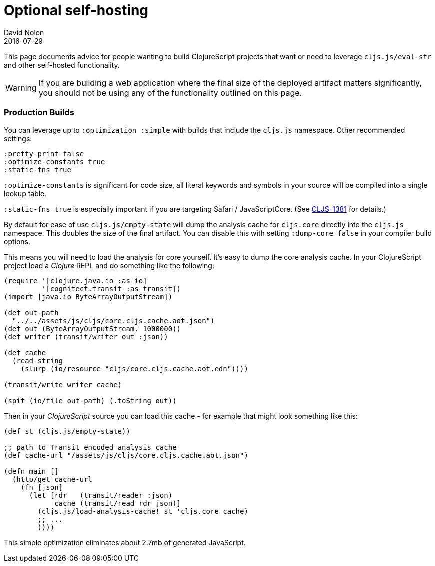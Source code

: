 = Optional self-hosting
David Nolen
2016-07-29
:type: guides
:toc: macro
:icons: font

ifdef::env-github,env-browser[:outfilesuffix: .adoc]

This page documents advice for people wanting to build ClojureScript
projects that want or need to leverage `cljs.js/eval-str` and other
self-hosted functionality.

[WARNING]
====
If you are building a web application where the final size
of the deployed artifact matters significantly, you should not be using
any of the functionality outlined on this page.
====

[[production-builds]]
=== Production Builds

You can leverage up to `:optimization :simple` with builds that include
the `cljs.js` namespace. Other recommended settings:

[source,clojure]
----
:pretty-print false
:optimize-constants true
:static-fns true
----

`:optimize-constants` is significant for code size, all literal keywords
and symbols in your source will be compiled into a single lookup table.

`:static-fns true` is especially important if you are targeting Safari /
JavaScriptCore. (See
https://clojure.atlassian.net/browse/CLJS-1381[CLJS-1381] for details.)

By default for ease of use `cljs.js/empty-state` will dump the analysis
cache for `cljs.core` directly into the `cljs.js` namespace. This
doubles the size of the final artifact. You can disable this with
setting `:dump-core false` in your compiler build options.

This means you will need to load the analysis for core yourself. It's
easy to dump the core analysis cache. In your ClojureScript project load
a _Clojure_ REPL and do something like the following:

[source,clojure]
----
(require '[clojure.java.io :as io]
         '[cognitect.transit :as transit])
(import [java.io ByteArrayOutputStream])

(def out-path
  "../../assets/js/cljs/core.cljs.cache.aot.json")
(def out (ByteArrayOutputStream. 1000000))
(def writer (transit/writer out :json))

(def cache
  (read-string
    (slurp (io/resource "cljs/core.cljs.cache.aot.edn"))))

(transit/write writer cache)

(spit (io/file out-path) (.toString out))
----

Then in your _ClojureScript_ source you can load this cache - for
example that might look something like this:

[source,clojure]
----
(def st (cljs.js/empty-state))

;; path to Transit encoded analysis cache
(def cache-url "/assets/js/cljs/core.cljs.cache.aot.json")

(defn main []
  (http/get cache-url
    (fn [json]
      (let [rdr   (transit/reader :json)
            cache (transit/read rdr json)]
        (cljs.js/load-analysis-cache! st 'cljs.core cache)
        ;; ...
        ))))
----

This simple optimization eliminates about 2.7mb of generated JavaScript.
